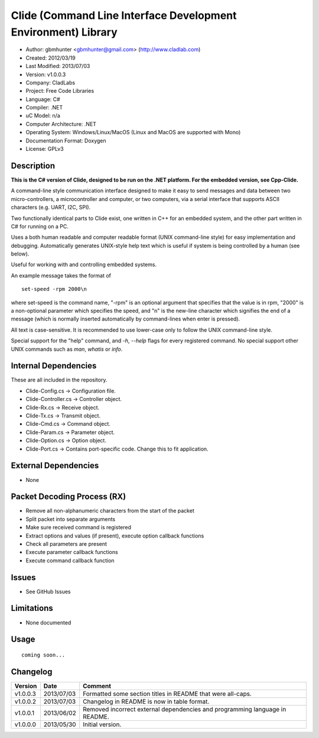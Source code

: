 ==============================================================
Clide (Command Line Interface Development Environment) Library
==============================================================

- Author: gbmhunter <gbmhunter@gmail.com> (http://www.cladlab.com)
- Created: 2012/03/19
- Last Modified: 2013/07/03
- Version: v1.0.0.3
- Company: CladLabs
- Project: Free Code Libraries
- Language: C#
- Compiler: .NET	
- uC Model: n/a
- Computer Architecture: .NET
- Operating System: Windows/Linux/MacOS (Linux and MacOS are supported with Mono)
- Documentation Format: Doxygen
- License: GPLv3

Description
===========

**This is the C# version of Clide, designed to be run on the .NET platform.
For the embedded version, see Cpp-Clide.**

A command-line style communication interface designed to make it easy to send messages and
data between two micro-controllers, a microcontroller and computer, or two computers, via
a serial interface that supports ASCII characters (e.g. UART, I2C, SPI).

Two functionally identical parts to Clide exist, one written in C++ for an embedded system,
and the other part written in C# for running on a PC.

Uses a both human readable and computer readable format (UNIX command-line style)
for easy implementation and debugging. Automatically generates UNIX-style help text
which is useful if system is being controlled by a human (see below).

Useful for working with and controlling embedded systems.

An example message takes the format of

::

	set-speed -rpm 2000\n

where set-speed is the command name, "-rpm" is an optional argument that specifies
that the value is in rpm, "2000" is a non-optional parameter which specifies the
speed, and "\n" is the new-line character which signifies the end of a message
(which is normally inserted automatically by command-lines when enter is pressed).

All text is case-sensitive. It is recommended to use lower-case only to
follow the UNIX command-line style.

Special support for the "help" command, and `-h`, `--help` flags for every registered
command. No special support other UNIX commands such as `man`, `whatis` or `info`.

Internal Dependencies
=====================

These are all included in the repository.

- Clide-Config.cs					-> Configuration file.
- Clide-Controller.cs				-> Controller object.
- Clide-Rx.cs						-> Receive object.
- Clide-Tx.cs						-> Transmit object.
- Clide-Cmd.cs						-> Command object.
- Clide-Param.cs					-> Parameter object.
- Clide-Option.cs					-> Option object.
- Clide-Port.cs 					-> Contains port-specific code. Change this to fit application.

External Dependencies
=====================
- None

Packet Decoding Process (RX)
============================

- Remove all non-alphanumeric characters from the start of the packet
- Split packet into separate arguments
- Make sure received command is registered
- Extract options and values (if present), execute option callback functions
- Check all parameters are present
- Execute parameter callback functions
- Execute command callback function

Issues
======

- See GitHub Issues

Limitations
===========

- None documented

Usage
=====

::

	coming soon...
	
Changelog
=========

======== ========== ===================================================================================================
Version  Date       Comment
======== ========== ===================================================================================================
v1.0.0.3 2013/07/03 Formatted some section titles in README that were all-caps.
v1.0.0.2 2013/07/03 Changelog in README is now in table format.
v1.0.0.1 2013/06/02 Removed incorrect external dependencies and programming language in README.
v1.0.0.0 2013/05/30 Initial version.
======== ========== ===================================================================================================
